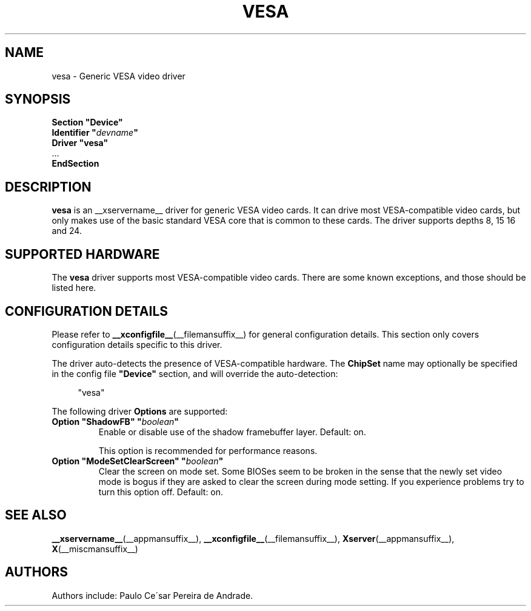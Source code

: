 .\" shorthand for double quote that works everywhere.
.ds q \N'34'
.TH VESA __drivermansuffix__ __vendorversion__
.SH NAME
vesa \- Generic VESA video driver
.SH SYNOPSIS
.nf
.B "Section \*qDevice\*q"
.BI "  Identifier \*q"  devname \*q
.B  "  Driver \*qvesa\*q"
\ \ ...
.B EndSection
.fi
.SH DESCRIPTION
.B vesa
is an __xservername__ driver for generic VESA video cards.  It can drive most
VESA-compatible video cards, but only makes use of the basic standard
VESA core that is common to these cards.  The driver supports depths 8, 15
16 and 24.
.SH SUPPORTED HARDWARE
The
.B vesa
driver supports most VESA-compatible video cards.  There are some known
exceptions, and those should be listed here.
.SH CONFIGURATION DETAILS
Please refer to
.BR __xconfigfile__ (__filemansuffix__)
for general configuration details.
This section only covers configuration details specific to this driver.
.PP
The driver auto-detects the presence of VESA-compatible hardware.  The
.B ChipSet
name may optionally be specified in the config file
.B \*qDevice\*q
section, and will override the auto-detection:
.PP
.RS 4
"vesa"
.RE
.PP
The following driver
.B Options
are supported:
.TP
.BI "Option \*qShadowFB\*q \*q" boolean \*q
Enable or disable use of the shadow framebuffer layer.  Default: on.

This option is recommended for performance reasons.
.TP
.BI "Option \*qModeSetClearScreen\*q \*q" boolean \*q
Clear the screen on mode set.
Some BIOSes seem to be broken in the sense
that the newly set video mode is bogus
if they are asked to clear the screen during mode setting.
If you experience problems try to turn this option off.
Default: on.

.SH "SEE ALSO"
.BR __xservername__ (__appmansuffix__),
.BR __xconfigfile__ (__filemansuffix__),
.BR Xserver (__appmansuffix__),
.BR X (__miscmansuffix__)
.SH AUTHORS
Authors include: Paulo Ce\'sar Pereira de Andrade.
